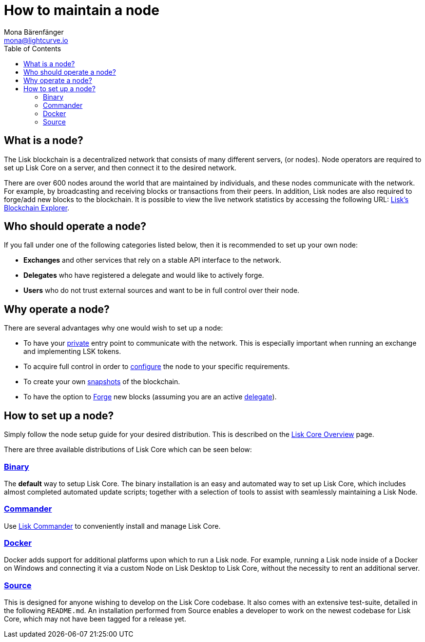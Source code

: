 = How to maintain a node
Mona Bärenfänger <mona@lightcurve.io>
:description: Learn how to maintain a Lisk node and in what cases it is recommended to run an own node.
:toc:

== What is a node?

The Lisk blockchain is a decentralized network that consists of many different servers, (or nodes).
Node operators are required to set up Lisk Core on a server, and then connect it to the desired network.

There are over 600 nodes around the world that are maintained by individuals, and these nodes communicate with the network.
For example, by broadcasting and receiving blocks or transactions from their peers.
In addition, Lisk nodes are also required to forge/add new blocks to the blockchain.
It is possible to view the live network statistics by accessing the following URL: https://explorer.lisk.io/networkMonitor[Lisk’s Blockchain Explorer].

== Who should operate a node?

If you fall under one of the following categories listed below, then it is recommended to set up your own node:

* *Exchanges* and other services that rely on a stable API interface to the network.
* *Delegates* who have registered a delegate and would like to actively forge.
* *Users* who do not trust external sources and want to be in full control over their node.

== Why operate a node?

There are several advantages why one would wish to set up a node:

- To have your xref:configuration.adoc#_api_access_control[private] entry point to communicate with the network.
This is especially important when running an exchange and implementing LSK tokens.
- To acquire full control in order to xref:configuration.adoc[configure] the node to your specific requirements.
- To create your own xref:index.adoc#_snapshots[snapshots] of the blockchain.
- To have the option to xref:configuration.adoc#_forging[Forge] new blocks (assuming you are an active xref:1.1@lisk-protocol::consensus.adoc#_delegates[delegate]).

== How to set up a node?

Simply follow the node setup guide for your desired distribution.
This is described on the xref:index.adoc#_distributions[Lisk Core Overview] page.

There are three available distributions of Lisk Core which can be seen below:

=== xref:setup/binary.adoc[Binary]

The *default* way to setup Lisk Core.
The binary installation is an easy and automated way to set up Lisk Core, which includes almost completed automated update scripts; together with a selection of tools to assist with seamlessly maintaining a Lisk Node.

=== xref:setup/commander.adoc[Commander]

Use xref:setup/commander.adoc[Lisk Commander] to conveniently install and manage Lisk Core.

=== xref:setup/docker.adoc[Docker]

Docker adds support for additional platforms upon which to run a Lisk node.
For example, running a Lisk node inside of a Docker on Windows and connecting it via a custom Node on Lisk Desktop to Lisk Core, without the necessity to rent an additional server.

=== xref:setup/source.adoc[Source]

This is designed for anyone wishing to develop on the Lisk Core codebase.
It also comes with an extensive test-suite, detailed in the following `README.md`.
An installation performed from Source enables a developer to work on the newest codebase for Lisk Core, which may not have been tagged for a release yet.
